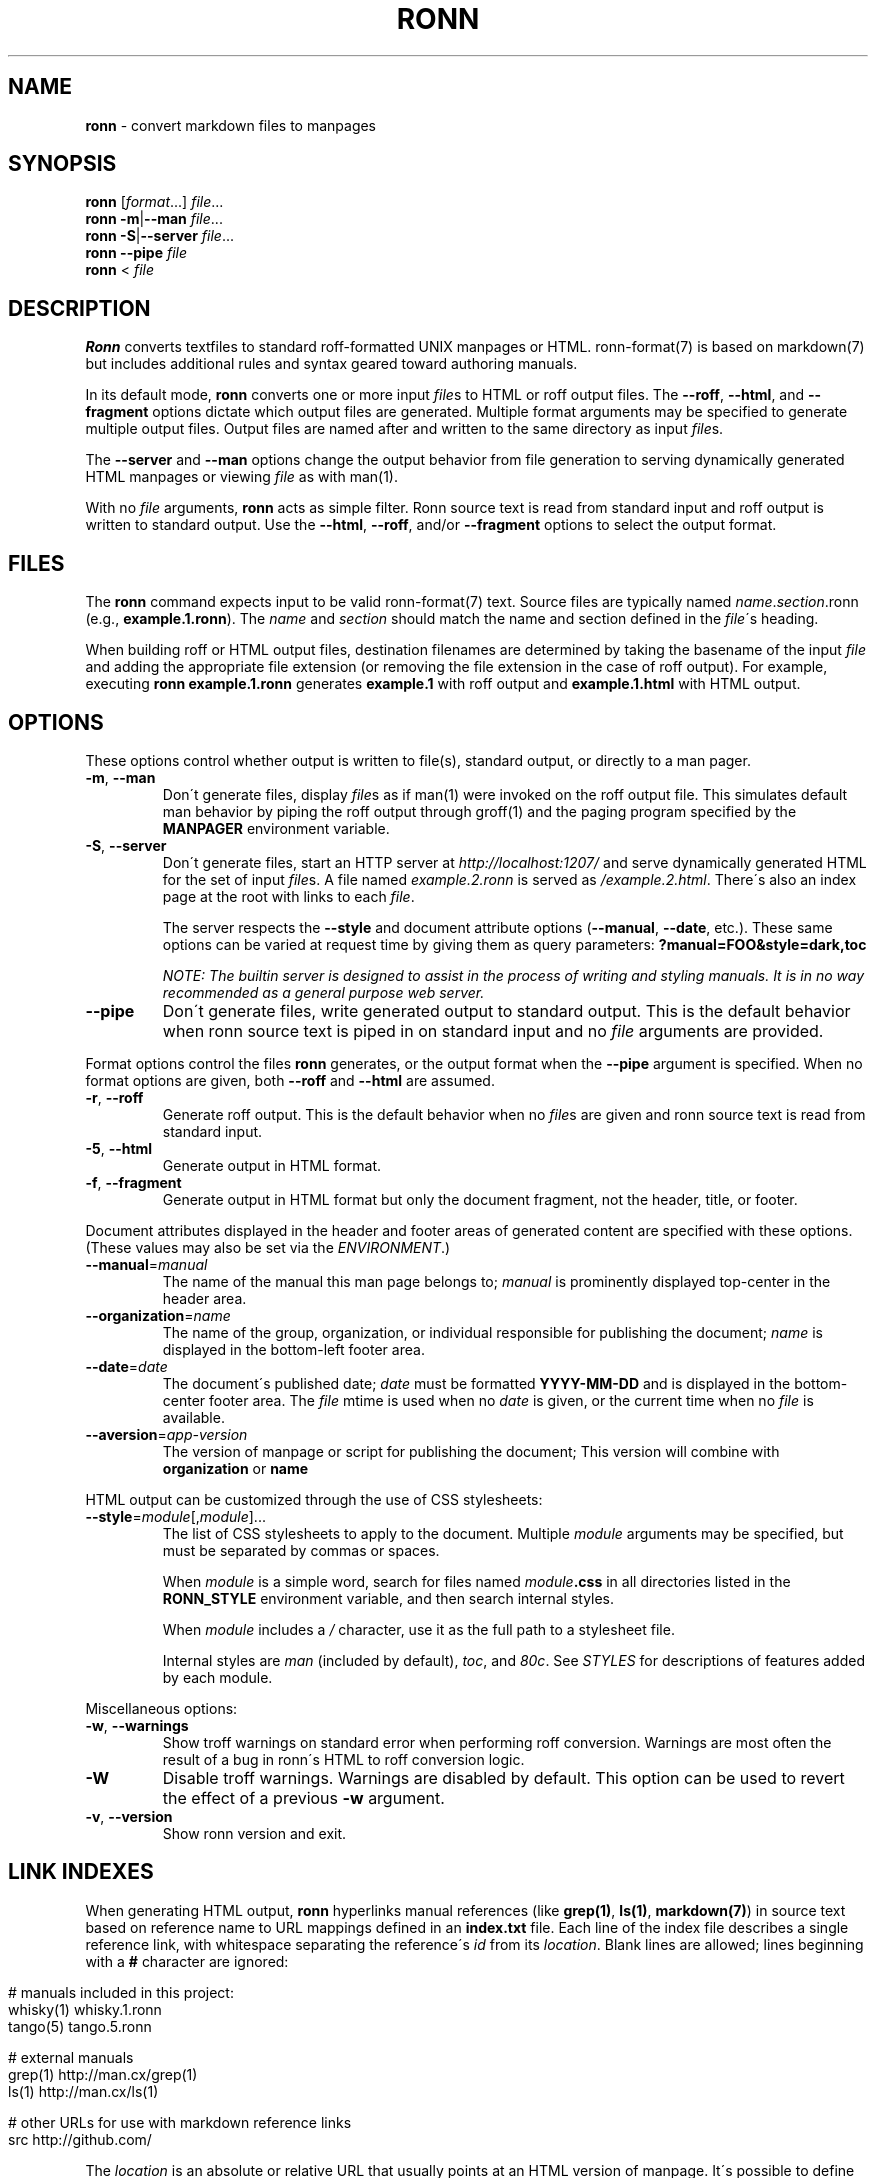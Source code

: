 .\" generated with Ronn/v0.7.3
.\" http://github.com/kamontat/ronn/tree/0.7.3
.
.TH "RONN" "1" "November, 22 2017" "RONN 0.7.4" ""
.
.SH "NAME"
\fBronn\fR \- convert markdown files to manpages
.
.SH "SYNOPSIS"
\fBronn\fR [\fIformat\fR\|\.\|\.\|\.] \fIfile\fR\|\.\|\.\|\.
.
.br
\fBronn\fR \fB\-m\fR|\fB\-\-man\fR \fIfile\fR\|\.\|\.\|\.
.
.br
\fBronn\fR \fB\-S\fR|\fB\-\-server\fR \fIfile\fR\|\.\|\.\|\.
.
.br
\fBronn\fR \fB\-\-pipe\fR \fIfile\fR
.
.br
\fBronn\fR < \fIfile\fR
.
.SH "DESCRIPTION"
\fBRonn\fR converts textfiles to standard roff\-formatted UNIX manpages or HTML\. ronn\-format(7) is based on markdown(7) but includes additional rules and syntax geared toward authoring manuals\.
.
.P
In its default mode, \fBronn\fR converts one or more input \fIfile\fRs to HTML or roff output files\. The \fB\-\-roff\fR, \fB\-\-html\fR, and \fB\-\-fragment\fR options dictate which output files are generated\. Multiple format arguments may be specified to generate multiple output files\. Output files are named after and written to the same directory as input \fIfile\fRs\.
.
.P
The \fB\-\-server\fR and \fB\-\-man\fR options change the output behavior from file generation to serving dynamically generated HTML manpages or viewing \fIfile\fR as with man(1)\.
.
.P
With no \fIfile\fR arguments, \fBronn\fR acts as simple filter\. Ronn source text is read from standard input and roff output is written to standard output\. Use the \fB\-\-html\fR, \fB\-\-roff\fR, and/or \fB\-\-fragment\fR options to select the output format\.
.
.SH "FILES"
The \fBronn\fR command expects input to be valid ronn\-format(7) text\. Source files are typically named \fIname\fR\.\fIsection\fR\.ronn (e\.g\., \fBexample\.1\.ronn\fR)\. The \fIname\fR and \fIsection\fR should match the name and section defined in the \fIfile\fR\'s heading\.
.
.P
When building roff or HTML output files, destination filenames are determined by taking the basename of the input \fIfile\fR and adding the appropriate file extension (or removing the file extension in the case of roff output)\. For example, executing \fBronn example\.1\.ronn\fR generates \fBexample\.1\fR with roff output and \fBexample\.1\.html\fR with HTML output\.
.
.SH "OPTIONS"
These options control whether output is written to file(s), standard output, or directly to a man pager\.
.
.TP
\fB\-m\fR, \fB\-\-man\fR
Don\'t generate files, display \fIfile\fRs as if man(1) were invoked on the roff output file\. This simulates default man behavior by piping the roff output through groff(1) and the paging program specified by the \fBMANPAGER\fR environment variable\.
.
.TP
\fB\-S\fR, \fB\-\-server\fR
Don\'t generate files, start an HTTP server at \fIhttp://localhost:1207/\fR and serve dynamically generated HTML for the set of input \fIfile\fRs\. A file named \fIexample\.2\.ronn\fR is served as \fI/example\.2\.html\fR\. There\'s also an index page at the root with links to each \fIfile\fR\.
.
.IP
The server respects the \fB\-\-style\fR and document attribute options (\fB\-\-manual\fR, \fB\-\-date\fR, etc\.)\. These same options can be varied at request time by giving them as query parameters: \fB?manual=FOO&style=dark,toc\fR
.
.IP
\fINOTE: The builtin server is designed to assist in the process of writing and styling manuals\. It is in no way recommended as a general purpose web server\.\fR
.
.TP
\fB\-\-pipe\fR
Don\'t generate files, write generated output to standard output\. This is the default behavior when ronn source text is piped in on standard input and no \fIfile\fR arguments are provided\.
.
.P
Format options control the files \fBronn\fR generates, or the output format when the \fB\-\-pipe\fR argument is specified\. When no format options are given, both \fB\-\-roff\fR and \fB\-\-html\fR are assumed\.
.
.TP
\fB\-r\fR, \fB\-\-roff\fR
Generate roff output\. This is the default behavior when no \fIfile\fRs are given and ronn source text is read from standard input\.
.
.TP
\fB\-5\fR, \fB\-\-html\fR
Generate output in HTML format\.
.
.TP
\fB\-f\fR, \fB\-\-fragment\fR
Generate output in HTML format but only the document fragment, not the header, title, or footer\.
.
.P
Document attributes displayed in the header and footer areas of generated content are specified with these options\. (These values may also be set via the \fIENVIRONMENT\fR\.)
.
.TP
\fB\-\-manual\fR=\fImanual\fR
The name of the manual this man page belongs to; \fImanual\fR is prominently displayed top\-center in the header area\.
.
.TP
\fB\-\-organization\fR=\fIname\fR
The name of the group, organization, or individual responsible for publishing the document; \fIname\fR is displayed in the bottom\-left footer area\.
.
.TP
\fB\-\-date\fR=\fIdate\fR
The document\'s published date; \fIdate\fR must be formatted \fBYYYY\-MM\-DD\fR and is displayed in the bottom\-center footer area\. The \fIfile\fR mtime is used when no \fIdate\fR is given, or the current time when no \fIfile\fR is available\.
.
.TP
\fB\-\-aversion\fR=\fIapp\-version\fR
The version of manpage or script for publishing the document; This version will combine with \fBorganization\fR or \fBname\fR
.
.P
HTML output can be customized through the use of CSS stylesheets:
.
.TP
\fB\-\-style\fR=\fImodule\fR[,\fImodule\fR]\|\.\|\.\|\.
The list of CSS stylesheets to apply to the document\. Multiple \fImodule\fR arguments may be specified, but must be separated by commas or spaces\.
.
.IP
When \fImodule\fR is a simple word, search for files named \fImodule\fR\fB\.css\fR in all directories listed in the \fI\fBRONN_STYLE\fR\fR environment variable, and then search internal styles\.
.
.IP
When \fImodule\fR includes a \fI/\fR character, use it as the full path to a stylesheet file\.
.
.IP
Internal styles are \fIman\fR (included by default), \fItoc\fR, and \fI80c\fR\. See \fISTYLES\fR for descriptions of features added by each module\.
.
.P
Miscellaneous options:
.
.TP
\fB\-w\fR, \fB\-\-warnings\fR
Show troff warnings on standard error when performing roff conversion\. Warnings are most often the result of a bug in ronn\'s HTML to roff conversion logic\.
.
.TP
\fB\-W\fR
Disable troff warnings\. Warnings are disabled by default\. This option can be used to revert the effect of a previous \fB\-w\fR argument\.
.
.TP
\fB\-v\fR, \fB\-\-version\fR
Show ronn version and exit\.
.
.SH "LINK INDEXES"
When generating HTML output, \fBronn\fR hyperlinks manual references (like \fBgrep(1)\fR, \fBls(1)\fR, \fBmarkdown(7)\fR) in source text based on reference name to URL mappings defined in an \fBindex\.txt\fR file\. Each line of the index file describes a single reference link, with whitespace separating the reference\'s \fIid\fR from its \fIlocation\fR\. Blank lines are allowed; lines beginning with a \fB#\fR character are ignored:
.
.IP "" 4
.
.nf

# manuals included in this project:
whisky(1)    whisky\.1\.ronn
tango(5)     tango\.5\.ronn

# external manuals
grep(1)      http://man\.cx/grep(1)
ls(1)        http://man\.cx/ls(1)

# other URLs for use with markdown reference links
src          http://github\.com/
.
.fi
.
.IP "" 0
.
.P
The \fIlocation\fR is an absolute or relative URL that usually points at an HTML version of manpage\. It\'s possible to define references for things that aren\'t manpages\.
.
.P
All manuals in an individual directory share the references defined in that directory\'s \fBindex\.txt\fR file\. Index references may be used explicitly in Markdown reference style links using the syntax: \fB[\fR\fItext\fR\fB][\fR\fIid\fR\fB]\fR, where \fItext\fR is the link text and \fIid\fR is a reference name defined in the index\.
.
.SH "STYLES"
The \fB\-\-style\fR option selects a list of CSS stylesheets to include in the generated HTML\. Styles are applied in the order defined, so each can use the cascade to override previously defined styles\.
.
.SS "Builtin Stylesheets"
These styles are included with the distribution:
.
.TP
\fBman\fR
Basic manpage styles: typography, definition lists, indentation\. This is always included regardless of \fB\-\-style\fR argument\. It is however possible to replace the default \fBman\fR module with a custom one by placing a \fBman\.css\fR file on the \fBRONN_STYLE\fR path\.
.
.TP
\fBprint\fR
Basic print stylesheet\. The generated \fB<style>\fR tag includes a \fBmedia=print\fR attribute\.
.
.TP
\fBtoc\fR
Enables the Table of Contents navigation\. The TOC markup is included in generated HTML by default but hidden with an inline \fBdisplay:none\fR style rule; the \fBtoc\fR module turns it on and applies basic TOC styles\.
.
.TP
\fBdark\fR
Light text on a dark background\.
.
.TP
\fB80c\fR
Changes the display width to mimic the display of a classic 80 character terminal\. The default display width causes lines to wrap at a gratuitous 100 characters\.
.
.SS "Custom Stylesheets"
Writing custom stylesheets is straight\-forward\. The following core selectors allow targeting all generated elements:
.
.TP
\fB\.mp\fR
The manual page container element\. Present on full documents and document fragments\.
.
.TP
\fBbody#manpage\fR
Signifies that the page was fully\-generated by Ronn and contains a single manual page (\fB\.mp\fR element)\.
.
.TP
\fB\.man\-decor\fR
The three\-item heading and footing elements both have this class\.
.
.TP
\fB\.man\-head\fR, \fB\.man\-foot\fR
The heading and footing, respectively\.
.
.TP
\fB\.man\-title\fR
The main \fB<h1>\fR element\. Hidden by default unless the manual has no \fIname\fR or \fIsection\fR attributes\.
.
.P
See the builtin style sources \fIhttp://github\.com/kamontat/ronn/tree/master/lib/ronn/template\fR for examples\.
.
.SH "EXAMPLES"
Build roff and HTML output files and view the roff manpage using man(1):
.
.IP "" 4
.
.nf

$ ronn some\-great\-program\.1\.ronn
roff: some\-great\-program\.1
html: some\-great\-program\.1\.html
$ man \./some\-great\-program\.1
.
.fi
.
.IP "" 0
.
.P
Build only the roff manpage for all \fB\.ronn\fR files in the current directory:
.
.IP "" 4
.
.nf

$ ronn \-\-roff *\.ronn
roff: mv\.1
roff: ls\.1
roff: cd\.1
roff: sh\.1
.
.fi
.
.IP "" 0
.
.P
Build only the HTML manpage for a few files and apply the \fBdark\fR and \fBtoc\fR stylesheets:
.
.IP "" 4
.
.nf

$ ronn \-\-html \-\-style=dark,toc mv\.1\.ronn ls\.1\.ronn
html: mv\.1\.html
html: ls\.1\.html
.
.fi
.
.IP "" 0
.
.P
Generate roff output on standard output and write to file:
.
.IP "" 4
.
.nf

$ ronn <hello\.1\.ronn >hello\.1
.
.fi
.
.IP "" 0
.
.P
View a ronn file in the same way as man(1) without building a roff file:
.
.IP "" 4
.
.nf

$ ronn \-\-man hello\.1\.ronn
.
.fi
.
.IP "" 0
.
.P
Serve HTML manpages at \fIhttp://localhost:1207/\fR for all \fB*\.ronn\fR files under a \fBman/\fR directory:
.
.IP "" 4
.
.nf

$ ronn \-\-server man/*\.ronn
$ open http://localhost:1207/
.
.fi
.
.IP "" 0
.
.SH "ENVIRONMENT"
.
.TP
\fBRONN_MANUAL\fR
A default manual name to be displayed in the top\-center header area\. The \fB\-\-manual\fR option takes precedence over this value\.
.
.TP
\fBRONN_ORGANIZATION\fR
The default manual publishing group, organization, or individual to be displayed in the bottom\-left footer area\. The \fB\-\-organization\fR option takes precedence over this value\.
.
.TP
\fBRONN_DATE\fR
The default manual date in \fBYYYY\-MM\-DD\fR format\. Displayed in the bottom\-center footer area\. The \fB\-\-date\fR option takes precedence over this value\.
.
.TP
\fBRONN_STYLE\fR
A \fBPATH\fR\-style list of directories to check for stylesheets given to the \fB\-\-style\fR option\. Directories are separated by a \fI:\fR; blank entries are ignored\. Use \fI\.\fR to include the current working directory\.
.
.TP
\fBMANPAGER\fR
The paging program used for man pages\. This is typically set to something like \'less \-is\'\.
.
.TP
\fBPAGER\fR
Used instead of \fBMANPAGER\fR when \fBMANPAGER\fR is not defined\.
.
.SH "BUGS"
\fBRonn\fR is written in Ruby and depends on hpricot and rdiscount, extension libraries that are non\-trivial to install on some systems\. A more portable version of this program would be welcome\.
.
.SH "COPYRIGHT"
Ronn is Copyright (C) 2009 Ryan Tomayko \fIhttp://tomayko\.com/about\fR
.
.SH "SEE ALSO"
groff(1), man(1), pandoc(1), manpages(5), markdown(7), roff(7), ronn\-format(7)
